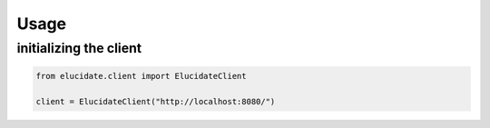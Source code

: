 Usage
=====

initializing the client
-----------------------

.. code-block:: python

    from elucidate.client import ElucidateClient

    client = ElucidateClient("http://localhost:8080/")

